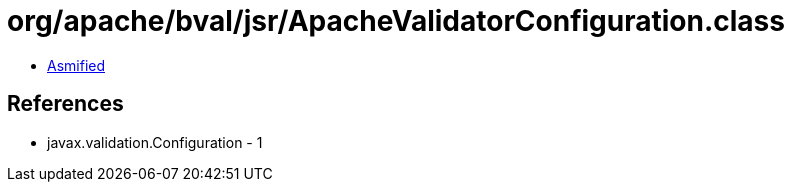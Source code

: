 = org/apache/bval/jsr/ApacheValidatorConfiguration.class

 - link:ApacheValidatorConfiguration-asmified.java[Asmified]

== References

 - javax.validation.Configuration - 1

